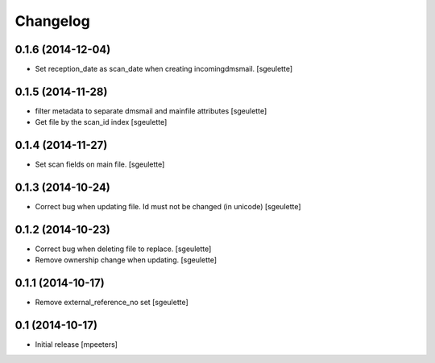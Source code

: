 Changelog
=========

0.1.6 (2014-12-04)
------------------

- Set reception_date as scan_date when creating incomingdmsmail.
  [sgeulette]


0.1.5 (2014-11-28)
------------------

- filter metadata to separate dmsmail and mainfile attributes
  [sgeulette]
- Get file by the scan_id index
  [sgeulette]


0.1.4 (2014-11-27)
------------------

- Set scan fields on main file.
  [sgeulette]


0.1.3 (2014-10-24)
------------------

- Correct bug when updating file. Id must not be changed (in unicode)
  [sgeulette]


0.1.2 (2014-10-23)
------------------

- Correct bug when deleting file to replace.
  [sgeulette]
- Remove ownership change when updating.
  [sgeulette]


0.1.1 (2014-10-17)
------------------

- Remove external_reference_no set
  [sgeulette]


0.1 (2014-10-17)
----------------

- Initial release
  [mpeeters]
